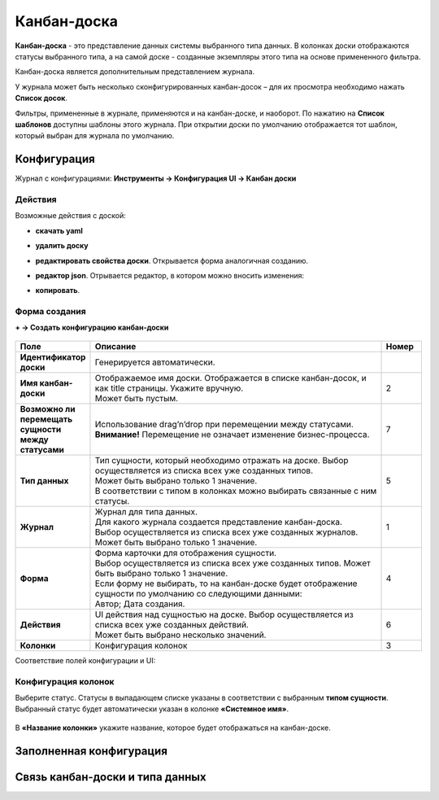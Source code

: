 .. _kanban_board:

Канбан-доска
============

**Канбан-доска** - это представление данных системы выбранного типа данных.
В колонках доски отображаются статусы выбранного типа, а на самой доске - созданные экземпляры
этого типа на основе примененного фильтра.

Канбан-доска является дополнительным представлением журнала.

.. image:: _static/kanban/KB1.png
       :width: 600
       :align: center
       :alt: Пользовательский вид

У журнала может быть несколько сконфигурированных канбан-досок – для их просмотра необходимо нажать **Список досок**.

Фильтры, примененные в журнале, применяются и на канбан-доске, и наоборот. По нажатию на **Список шаблонов** доступны шаблоны этого журнала. При открытии доски по умолчанию отображается тот шаблон, который выбран для журнала по умолчанию.

Конфигурация
------------------

Журнал с конфигурациями: **Инструменты → Конфигурация UI → Канбан доски**

.. image:: _static/kanban/KB2.png
       :width: 600
       :align: center
       :alt: Журнал Канбан доски

Действия
~~~~~~~~~~~~~~~~~~
Возможные действия с доской:

.. image:: _static/kanban//KB9.png
       :width: 200
       :align: center
       :alt: Доска действия

* **скачать yaml**

* **удалить доску**

* **редактировать свойства доски**. Открывается форма аналогичная созданию.

* **редактор json**. Отрывается редактор, в котором можно вносить изменения:

  .. image:: _static/kanban/KB3.png
       :width: 600
       :align: center
       :alt: Журнал Канбан доски

* **копировать**. 

Форма создания
~~~~~~~~~~~~~~~~~~

**+ → Создать конфигурацию канбан-доски**

 .. image:: _static/kanban/KB4.png
       :width: 600
       :align: center
       :alt: Форма создания


.. list-table:: 
      :widths: 5 40 5
      :header-rows: 1
      :class: tight-table  

      * - Поле
        - Описание
        - Номер 
      * - **Идентификатор доски**
        - Генерируется автоматически. 
        - 
      * - **Имя канбан-доски**
        - | Отображаемое имя доски. Отображается в списке канбан-досок, и как title страницы. Укажите вручную. 
          | Может быть пустым.
        - 2
      * - **Возможно ли перемещать сущности между статусами**
        - | Использование drag’n’drop при перемещении между статусами. 
          | **Внимание!** Перемещение не означает изменение бизнес-процесса.
        - 7
      * - **Тип данных**
        - | Тип сущности, который необходимо отражать на доске. Выбор осуществляется из списка всех уже созданных типов. 
          | Может быть выбрано только 1 значение. 
          | В соответствии с типом в колонках можно выбирать связанные с ним статусы.
        - 5
      * - **Журнал**
        - | Журнал для типа данных. 
          | Для какого журнала создается представление канбан-доска. 
          | Выбор осуществляется из списка всех уже созданных журналов. Может быть выбрано только 1 значение.
        - 1
      * - **Форма**
        - | Форма карточки для отображения сущности. 
          | Выбор осуществляется из списка всех уже созданных типов. Может быть выбрано только 1 значение. 
          | Если форму не выбирать, то на канбан-доске будет отображение сущности по умолчанию со следующими данными: 
          | Автор; Дата создания.
        - 4
      * - **Действия**
        - | UI действия над сущностью на доске. Выбор осуществляется из списка всех уже созданных действий. 
          | Может быть выбрано несколько значений.
        - 6
      * - **Колонки**
        - Конфигурация колонок
        - 3

Соответствие полей конфигурации и UI:

 .. image:: _static/kanban/KB5.png
       :width: 600
       :align: center
       :alt: Поля UI

Конфигурация колонок
~~~~~~~~~~~~~~~~~~~~~~~~~

Выберите статус. Статусы в выпадающем списке указаны в соответствии с выбранным **типом сущности**.
Выбранный статус будет автоматически указан в колонке **«Системное имя»**.

 .. image:: _static/kanban/KB6.png
       :width: 600
       :align: center
       :alt: Колонки


В **«Название колонки»** укажите название, которое будет отображаться на канбан-доске.

 .. image:: _static/kanban/KB7.png
       :width: 600
       :align: center
       :alt: Колонки заполненные

Заполненная конфигурация
-------------------------

 .. image:: _static/kanban/KB8.png
       :width: 600
       :align: center
       :alt: Заполненная конфигурация

Связь канбан-доски и типа данных
----------------------------------
